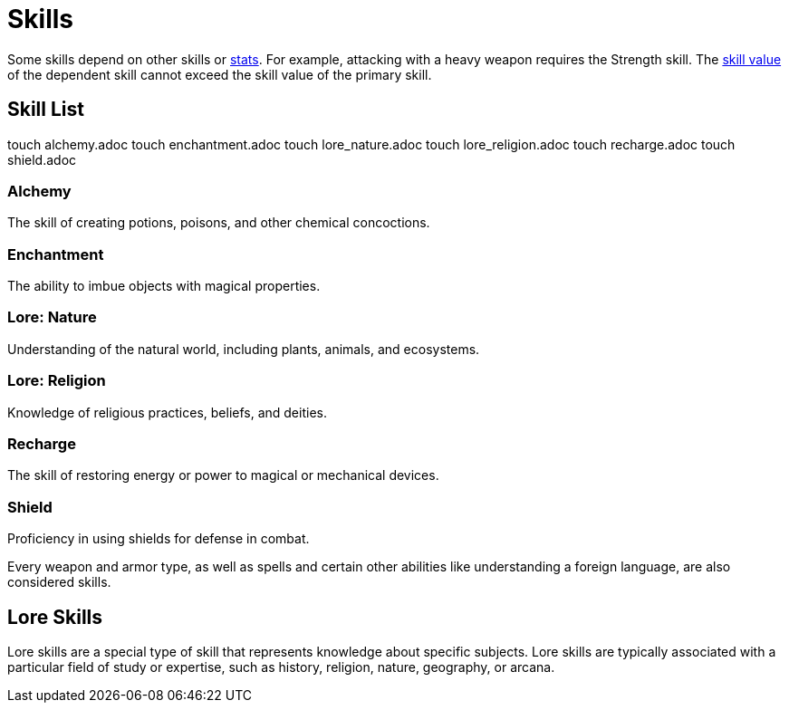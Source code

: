 = Skills

Some skills depend on other skills or <<stats, stats>>. For example, attacking with a heavy weapon requires the Strength skill. The <<skill-value, skill value>> of the dependent skill cannot exceed the skill value of the primary skill.

== Skill List


touch alchemy.adoc
touch enchantment.adoc
touch lore_nature.adoc
touch lore_religion.adoc
touch recharge.adoc
touch shield.adoc

=== Alchemy
The skill of creating potions, poisons, and other chemical concoctions.

=== Enchantment
The ability to imbue objects with magical properties.

=== Lore: Nature
Understanding of the natural world, including plants, animals, and ecosystems.

=== Lore: Religion
Knowledge of religious practices, beliefs, and deities.

=== Recharge
The skill of restoring energy or power to magical or mechanical devices.

=== Shield
Proficiency in using shields for defense in combat.


Every weapon and armor type, as well as spells and certain other abilities like understanding a foreign language, are also considered skills.

== Lore Skills

Lore skills are a special type of skill that represents knowledge about specific subjects. Lore skills are typically associated with a particular field of study or expertise, such as history, religion, nature, geography, or arcana.
